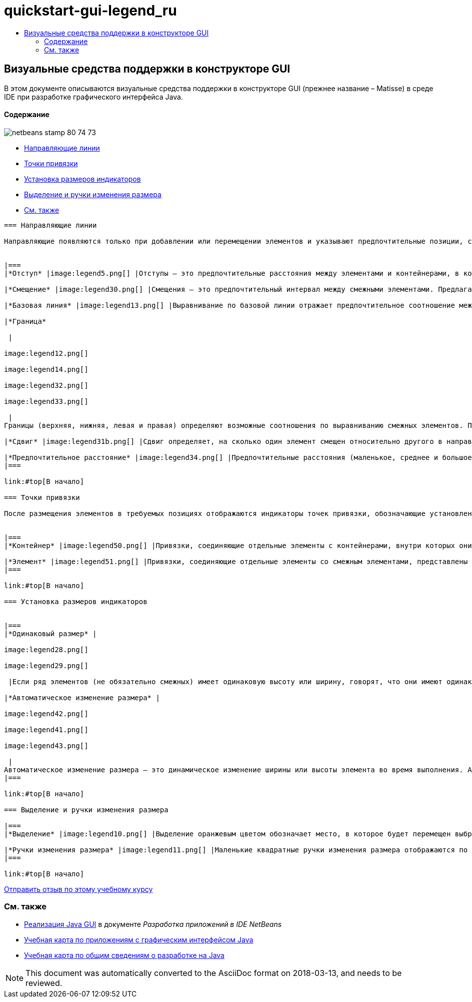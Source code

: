 // 
//     Licensed to the Apache Software Foundation (ASF) under one
//     or more contributor license agreements.  See the NOTICE file
//     distributed with this work for additional information
//     regarding copyright ownership.  The ASF licenses this file
//     to you under the Apache License, Version 2.0 (the
//     "License"); you may not use this file except in compliance
//     with the License.  You may obtain a copy of the License at
// 
//       http://www.apache.org/licenses/LICENSE-2.0
// 
//     Unless required by applicable law or agreed to in writing,
//     software distributed under the License is distributed on an
//     "AS IS" BASIS, WITHOUT WARRANTIES OR CONDITIONS OF ANY
//     KIND, either express or implied.  See the License for the
//     specific language governing permissions and limitations
//     under the License.
//

= quickstart-gui-legend_ru
:jbake-type: page
:jbake-tags: old-site, needs-review
:jbake-status: published
:keywords: Apache NetBeans  quickstart-gui-legend_ru
:description: Apache NetBeans  quickstart-gui-legend_ru
:toc: left
:toc-title:

== Визуальные средства поддержки в конструкторе GUI

В этом документе описываются визуальные средства поддержки в конструкторе GUI (прежнее название – Matisse) в среде IDE при разработке графического интерфейса Java.

==== Содержание

image:netbeans-stamp-80-74-73.png[title="Содержимое этой страницы применимо к IDE NetBeans 6.9 и более поздним версиям"]

* link:#alignment[Направляющие линии]
* link:#anchor[Точки привязки]
* link:#size[Установка размеров индикаторов]
* link:#highlight[Выделение и ручки изменения размера]
* link:#seealso[См. также]
[quote]
----

=== Направляющие линии

Направляющие появляются только при добавлении или перемещении элементов и указывают предпочтительные позиции, согласно которым размещаются элементы при отпускании кнопки мыши. После размещения направляющие заменяются сплошными линиями, обозначающими выравнивание элементов и точки их привязки.


|===
|*Отступ* |image:legend5.png[] |Отступы – это предпочтительные расстояния между элементами и контейнерами, в которых расположены эти элементы. Отступы обозначаются горизонтальными и вертикальными штриховыми линиями. 

|*Смещение* |image:legend30.png[] |Смещения – это предпочтительный интервал между смежными элементами. Предлагаемые смещения обозначаются горизонтальными и вертикальными штриховыми линиями. 

|*Базовая линия* |image:legend13.png[] |Выравнивание по базовой линии отражает предпочтительное соотношение между смежными элементами, содержащими отображаемый текст. Базовая линия обозначается штриховой горизонтальной линией. 

|*Граница*

 |

image:legend12.png[]

image:legend14.png[]

image:legend32.png[]

image:legend33.png[]

 |
Границы (верхняя, нижняя, левая и правая) определяют возможные соотношения по выравниванию смежных элементов. Предлагаемые границы обозначаются штриховыми горизонтальными и вертикальными линиями. 

|*Сдвиг* |image:legend31b.png[] |Сдвиг определяет, на сколько один элемент смещен относительно другого в направлении вниз и вправо. Предлагаемый сдвиг обозначается двумя вертикальными штриховыми линиями. 

|*Предпочтительное расстояние* |image:legend34.png[] |Предпочтительные расстояния (маленькое, среднее и большое) представляют собой размеры промежутков между смежными компонентами. Предпочтительные расстояния предлагаются в виде горизонтальных или вертикальных штриховых направляющих. 
|===

link:#top[В начало]

=== Точки привязки

После размещения элементов в требуемых позициях отображаются индикаторы точек привязки, обозначающие установленные настройки выравнивания элементов.


|===
|*Контейнер* |image:legend50.png[] |Привязки, соединяющие отдельные элементы c контейнерами, внутри которых они расположены, представлены в виде небольших полукруглых индикаторов со штриховыми линиями, идущими от границы контейнера непосредственно к элементу. 

|*Элемент* |image:legend51.png[] |Привязки, соединяющие отдельные элементы со смежным элементами, представлены в виде небольших полукруглых индикаторов со штриховыми линиями, идущими от одного элемента до другого. 
|===

link:#top[В начало]

=== Установка размеров индикаторов


|===
|*Одинаковый размер* |

image:legend28.png[]

image:legend29.png[]

 |Если ряд элементов (не обязательно смежных) имеет одинаковую высоту или ширину, говорят, что они имеют одинаковый размер. Эта ситуация обозначается наличием небольших прямоугольников на верхней границе каждого элемента, имеющего это свойство. 

|*Автоматическое изменение размера* |

image:legend42.png[]

image:legend41.png[]

image:legend43.png[]

 |
Автоматическое изменение размера – это динамическое изменение ширины или высоты элемента во время выполнения. Автоматическое изменение размера обозначается состоянием кнопок изменения размера в горизонтальном и вертикальном направлениях (переменность ширины и высоты соответственно) на панели инструментов Конструктора GUI. Для включения функции автоматического изменения размера выберите `изменять размер` в списке "Другие свойства" окна "Свойства". 
|===

link:#top[В начало]

=== Выделение и ручки изменения размера

|===
|*Выделение* |image:legend10.png[] |Выделение оранжевым цветом обозначает место, в которое будет перемещен выбранный компонент. 

|*Ручки изменения размера* |image:legend11.png[] |Маленькие квадратные ручки изменения размера отображаются по периметру выбранного компонента. Для изменения размера компонента необходимо нажать ручку и, удерживая, перетащить ее в нужную позицию. 
|===

link:#top[В начало]


----
link:/about/contact_form.html?to=3&subject=Feedback:%20GUI%20Builder%20Visual%20Feedback%20Legend,%20NetBeans%20IDE[Отправить отзыв по этому учебному курсу]


=== См. также

* link:http://www.oracle.com/pls/topic/lookup?ctx=nb8000&id=NBDAG920[Реализация Java GUI] в документе _Разработка приложений в IDE NetBeans_
* link:../../trails/matisse.html[Учебная карта по приложениям с графическим интерфейсом Java]
* link:../../trails/java-se.html[Учебная карта по общим сведениям о разработке на Java]

NOTE: This document was automatically converted to the AsciiDoc format on 2018-03-13, and needs to be reviewed.
